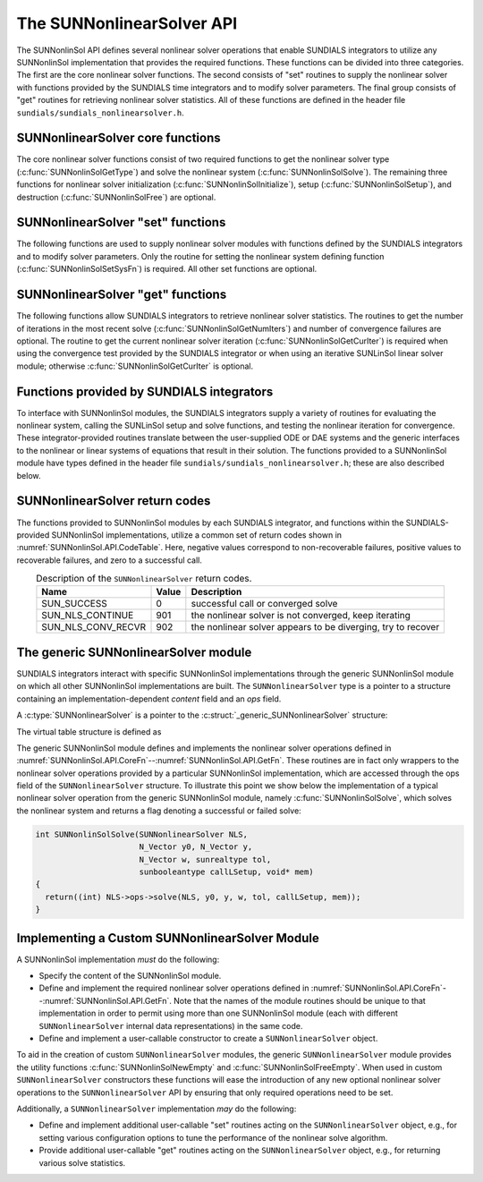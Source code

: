 ..
   Programmer(s): Daniel R. Reynolds @ SMU
   ----------------------------------------------------------------
   SUNDIALS Copyright Start
   Copyright (c) 2002-2025, Lawrence Livermore National Security
   and Southern Methodist University.
   All rights reserved.

   See the top-level LICENSE and NOTICE files for details.

   SPDX-License-Identifier: BSD-3-Clause
   SUNDIALS Copyright End
   ----------------------------------------------------------------

.. _SUNNonlinSol.API:

===============================
The SUNNonlinearSolver API
===============================

The SUNNonlinSol API defines several nonlinear solver operations that enable
SUNDIALS integrators to utilize any SUNNonlinSol implementation that
provides the required functions. These functions can be divided into three
categories. The first are the core nonlinear solver functions. The second
consists of "set" routines to supply the nonlinear solver with
functions provided by the SUNDIALS time integrators and to modify solver
parameters. The final group consists of "get" routines for retrieving nonlinear
solver statistics. All of these functions are defined in the header file
``sundials/sundials_nonlinearsolver.h``.



.. _SUNNonlinSol.API.CoreFn:

SUNNonlinearSolver core functions
-----------------------------------------------------

The core nonlinear solver functions consist of two required functions to get the
nonlinear solver type (:c:func:`SUNNonlinSolGetType`) and solve the nonlinear system
(:c:func:`SUNNonlinSolSolve`). The remaining three functions for nonlinear solver
initialization (:c:func:`SUNNonlinSolInitialize`), setup
(:c:func:`SUNNonlinSolSetup`), and destruction (:c:func:`SUNNonlinSolFree`) are optional.

.. c:enum:: SUNNonlinearSolver_Type

   An identifier indicating the form of the nonlinear system expected by the
   nonlinear solver.

   .. c:enumerator:: SUNNONLINEARSOLVER_ROOTFIND

      The nonlinear solver expects systems in rootfinding form :math:`F(y) = 0`

   .. c:enumerator:: SUNNONLINEARSOLVER_FIXEDPOINT

      The nonlinear solver expects systems in fixed-point form :math:`G(y) = y`.


.. c:function:: SUNNonlinearSolver_Type SUNNonlinSolGetType(SUNNonlinearSolver NLS)

   This *required* function returns the nonlinear solver type.

   **Arguments:**
      * *NLS* -- a SUNNonlinSol object.

   **Return value:**
      The :c:enum:`SUNNonlinearSolver_Type` type identifier for the nonlinear
      solver.


.. c:function:: SUNErrCode SUNNonlinSolInitialize(SUNNonlinearSolver NLS)

   This *optional* function handles nonlinear solver initialization
   and may perform any necessary memory allocations.

   **Arguments:**
      * *NLS* -- a SUNNonlinSol object.

   **Return value:**
      A :c:type:`SUNErrCode`.

   **Notes:**
      It is assumed all solver-specific options have been set
      prior to calling :c:func:`SUNNonlinSolInitialize`. SUNNonlinSol
      implementations that do not require initialization may set this
      operation to ``NULL``.


.. c:function:: SUNErrCode SUNNonlinSolSetup(SUNNonlinearSolver NLS, N_Vector y, void* mem)

   This *optional* function performs any solver setup needed for a nonlinear solve.

   **Arguments:**
      * *NLS* -- a SUNNonlinSol object.
      * *y* -- the initial guess passed to the nonlinear solver.
      * *mem* -- the SUNDIALS integrator memory structure.

   **Return value:**
      A :c:type:`SUNErrCode`.

   **Notes:**
      SUNDIALS integrators call :c:func:`SUNNonlinSolSetup` before
      each step attempt. SUNNonlinSol implementations that do not
      require setup may set this operation to ``NULL``.


.. c:function:: int SUNNonlinSolSolve(SUNNonlinearSolver NLS, N_Vector y0, N_Vector ycor, N_Vector w, sunrealtype tol, sunbooleantype callLSetup, void *mem)

   This *required* function solves the nonlinear system
   :math:`F(y)=0` or :math:`G(y)=y`.

   **Arguments:**
      * *NLS* -- a SUNNonlinSol object.
      * *y0* -- the predicted value for the new solution state. This
        *must* remain unchanged throughout the solution process.
      * *ycor* -- on input the initial guess for the correction to the predicted
        state (zero) and on output the final correction to the predicted
        state.
      * *w* -- the solution error weight vector used for computing weighted error norms.
      * *tol* -- the requested solution tolerance in the weighted root-mean-squared norm.
      * *callLSetup* -- a flag indicating that the integrator
        recommends for the linear solver setup function to be called.
      * *mem* -- the SUNDIALS integrator memory structure.

   **Return value:**
      The return value is zero for a successful solve, a positive value
      for a recoverable error (i.e., the solve failed and the integrator
      should reduce the step size and reattempt the step), and a negative
      value for an unrecoverable error (i.e., the solve failed the and
      the integrator should halt and return an error to the user).


.. c:function:: SUNErrCode SUNNonlinSolFree(SUNNonlinearSolver NLS)

   This *optional* function frees any memory allocated by the
   nonlinear solver.

   **Arguments:**
      * *NLS* -- a SUNNonlinSol object.

   **Return value:**
      * A :c:type:`SUNErrCode`




.. _SUNNonlinSol.API.SetFn:

SUNNonlinearSolver "set" functions
-------------------------------------

The following functions are used to supply nonlinear solver modules with
functions defined by the SUNDIALS integrators and to modify solver
parameters. Only the routine for setting the nonlinear system defining function
(:c:func:`SUNNonlinSolSetSysFn`) is required. All other set functions are optional.


.. c:function:: SUNErrCode SUNNonlinSolSetSysFn(SUNNonlinearSolver NLS, SUNNonlinSolSysFn SysFn)

   This *required* function is used to provide the nonlinear solver
   with the function defining the nonlinear system. This is the function
   :math:`F(y)` in :math:`F(y)=0` for ``SUNNONLINEARSOLVER_ROOTFIND`` modules or
   :math:`G(y)` in :math:`G(y)=y` for ``SUNNONLINEARSOLVER_FIXEDPOINT`` modules.

   **Arguments:**
      * *NLS* -- a SUNNonlinSol object.
      * *SysFn* -- the function defining the nonlinear system. See
        :numref:`SUNNonlinSol.API.SUNSuppliedFn` for the definition of
        :c:type:`SUNNonlinSolSysFn`.

   **Return value:**
      * A :c:type:`SUNErrCode`


.. c:function:: SUNErrCode SUNNonlinSolSetLSetupFn(SUNNonlinearSolver NLS, SUNNonlinSolLSetupFn SetupFn)

   This *optional* function is called by SUNDIALS integrators to provide
   the nonlinear solver with access to its linear solver setup function.

   **Arguments:**
      * *NLS* -- a SUNNonlinSol object.
      * *SetupFn* -- a wrapper function to the SUNDIALS integrator's linear solver setup
        function. See :numref:`SUNNonlinSol.API.SUNSuppliedFn`  for the
        definition of :c:type:`SUNNonlinSolLSetupFn`.

   **Return value:**
      * A :c:type:`SUNErrCode`

   **Notes:**
      The :c:type:`SUNNonlinSolLSetupFn` function sets up the
      linear system :math:`Ax=b` where :math:`A = \frac{\partial
      F}{\partial y}` is the linearization of the nonlinear residual
      function :math:`F(y) = 0` (when using SUNLinSol direct linear
      solvers) or calls the user-defined preconditioner setup function
      (when using SUNLinSol iterative linear solvers). SUNNonlinSol
      implementations that do not require solving this system, do not
      utilize SUNLinSol linear solvers, or use SUNLinSol linear solvers
      that do not require setup may set this operation to ``NULL``.



.. c:function:: SUNErrCode SUNNonlinSolSetLSolveFn(SUNNonlinearSolver NLS, SUNNonlinSolLSolveFn SolveFn)

   This *optional* function is called by SUNDIALS integrators to provide
   the nonlinear solver with access to its linear solver solve function.

   **Arguments:**
      * *NLS* -- a SUNNonlinSol object.
      * *SolveFn* -- a wrapper function to the SUNDIALS integrator's
        linear solver solve function. See
        :numref:`SUNNonlinSol.API.SUNSuppliedFn` for the definition of
        :c:type:`SUNNonlinSolLSolveFn`.

   **Return value:**
      * A :c:type:`SUNErrCode`

   **Notes:**
      The :c:type:`SUNNonlinSolLSolveFn` function solves the
      linear system :math:`Ax=b` where :math:`A = \frac{\partial
      F}{\partial y}` is the linearization of the nonlinear residual
      function :math:`F(y) = 0`.  SUNNonlinSol implementations that do
      not require solving this system or do not use SUNLinSol linear
      solvers may set this operation to ``NULL``.



.. c:function:: SUNErrCode SUNNonlinSolSetConvTestFn(SUNNonlinearSolver NLS, SUNNonlinSolConvTestFn CTestFn, void* ctest_data)

   This *optional* function is used to provide the nonlinear solver
   with a function for determining if the nonlinear solver iteration
   has converged. This is typically called by SUNDIALS integrators to
   define their nonlinear convergence criteria, but may be replaced by
   the user.

   **Arguments:**
      * *NLS* -- a SUNNonlinSol object.
      * *CTestFn* -- a SUNDIALS integrator's nonlinear solver
        convergence test function. See
        :numref:`SUNNonlinSol.API.SUNSuppliedFn` for the definition of
        :c:type:`SUNNonlinSolConvTestFn`.
      * *ctest_data* -- is a data pointer passed to *CTestFn* every time it is
        called.

   **Return value:**
      * A :c:type:`SUNErrCode`

   **Notes:**
      SUNNonlinSol implementations utilizing their own convergence test
      criteria may set this function to ``NULL``.



.. c:function:: SUNErrCode SUNNonlinSolSetMaxIters(SUNNonlinearSolver NLS, int maxiters)

   This *optional* function sets the maximum number of nonlinear solver
   iterations. This is typically called by SUNDIALS integrators to
   define their default iteration limit, but may be adjusted by the user.

   **Arguments:**
      * *NLS* -- a SUNNonlinSol object.
      * *maxiters* -- the maximum number of nonlinear iterations.

   **Return value:**
      * A :c:type:`SUNErrCode`




.. _SUNNonlinSol.API.GetFn:

SUNNonlinearSolver "get" functions
----------------------------------

The following functions allow SUNDIALS integrators to retrieve nonlinear
solver statistics. The routines to get the number of iterations in the most
recent solve (:c:func:`SUNNonlinSolGetNumIters`) and number of convergence failures
are optional. The routine to get the current nonlinear solver iteration
(:c:func:`SUNNonlinSolGetCurIter`) is required when using the convergence test
provided by the SUNDIALS integrator or when using an iterative SUNLinSol
linear solver module; otherwise :c:func:`SUNNonlinSolGetCurIter` is optional.


.. c:function:: SUNErrCode SUNNonlinSolGetNumIters(SUNNonlinearSolver NLS, long int *niters)

   This *optional* function returns the number of nonlinear solver iterations
   in the most recent solve. This is typically called by the SUNDIALS
   integrator to store the nonlinear solver statistics, but may also be
   called by the user.

   **Arguments:**
      * *NLS* -- a SUNNonlinSol object.
      * *niters* -- the total number of nonlinear solver iterations.

   **Return value:**
      * A :c:type:`SUNErrCode`


.. c:function:: SUNErrCode SUNNonlinSolGetCurIter(SUNNonlinearSolver NLS, int *iter)

   This function returns the iteration index of the current nonlinear
   solve. This function is *required* when using SUNDIALS
   integrator-provided convergence tests or when using an iterative
   SUNLinSol linear solver module; otherwise it is *optional*.

   **Arguments:**
      * *NLS* -- a SUNNonlinSol object.
      * *iter* -- the nonlinear solver iteration in the current solve
        starting from zero.

   **Return value:**
      * A :c:type:`SUNErrCode`


.. c:function:: SUNErrCode SUNNonlinSolGetNumConvFails(SUNNonlinearSolver NLS, long int *nconvfails)

   This *optional* function returns the number of nonlinear solver convergence
   failures in the most recent solve. This is typically called by the SUNDIALS
   integrator to store the nonlinear solver statistics, but may also be called
   by the user.

   **Arguments:**
      * *NLS* -- a SUNNonlinSol object.
      * *nconvfails* -- the total number of nonlinear solver convergence failures.

   **Return value:**
      * A :c:type:`SUNErrCode`


.. _SUNNonlinSol.API.SUNSuppliedFn:

Functions provided by SUNDIALS integrators
--------------------------------------------

To interface with SUNNonlinSol modules, the SUNDIALS integrators
supply a variety of routines for evaluating the nonlinear system,
calling the SUNLinSol setup and solve functions, and testing the
nonlinear iteration for convergence.  These integrator-provided routines
translate between the user-supplied ODE or DAE systems and the generic
interfaces to the nonlinear or linear systems of equations that result
in their solution. The functions provided to a SUNNonlinSol
module have types defined in the header file
``sundials/sundials_nonlinearsolver.h``; these are also described below.


.. c:type:: int (*SUNNonlinSolSysFn)(N_Vector ycor, N_Vector F, void* mem)

   These functions evaluate the nonlinear system :math:`F(y)`
   for ``SUNNONLINEARSOLVER_ROOTFIND`` type modules or :math:`G(y)`
   for ``SUNNONLINEARSOLVER_FIXEDPOINT`` type modules. Memory
   for *F* must by be allocated prior to calling this function. The
   vector *ycor* will be left unchanged.

   **Arguments:**
      * *ycor* -- is the current correction to the predicted state at which the
        nonlinear system should be evaluated.
      * *F* -- is the output vector containing :math:`F(y)` or
        :math:`G(y)`, depending on the solver type.
      * *mem* -- is the SUNDIALS integrator memory structure.

   **Return value:**
      The return value is zero for a successful solve, a positive value for
      a recoverable error, and a negative value for an unrecoverable error.

   **Notes:**
      SUNDIALS integrators formulate nonlinear systems as a function of the
      correction to the predicted solution. On each call to the nonlinear system
      function the integrator will compute and store the current solution based on
      the input correction. Additionally, the residual will store the value of the
      ODE right-hand side function or DAE residual used in computing the nonlinear
      system. These stored values are then directly used in the integrator-supplied
      linear solver setup and solve functions as applicable.


.. c:type:: int (*SUNNonlinSolLSetupFn)(sunbooleantype jbad, sunbooleantype* jcur, void* mem)

   These functions are wrappers to the SUNDIALS integrator's function
   for setting up linear solves with SUNLinSol modules.

   **Arguments:**
      * *jbad* -- is an input indicating whether the nonlinear solver
        believes that :math:`A` has gone stale (``SUNTRUE``) or not (``SUNFALSE``).
      * *jcur* -- is an output indicating whether the routine has updated the
        Jacobian :math:`A` (``SUNTRUE``) or not (``SUNFALSE``).
      * *mem* -- is the SUNDIALS integrator memory structure.

   **Return value:**
      The return value is zero for a successful solve, a positive value for
      a recoverable error, and a negative value for an unrecoverable error.

   **Notes:**
      The :c:type:`SUNNonlinSolLSetupFn` function sets up the linear
      system :math:`Ax=b` where :math:`A = \frac{\partial F}{\partial y}`
      is the linearization of the nonlinear residual function
      :math:`F(y) = 0` (when using SUNLinSol direct linear solvers) or
      calls the user-defined preconditioner setup function (when using
      SUNLinSol iterative linear solvers). SUNNonlinSol implementations
      that do not require solving this system, do not utilize SUNLinSol
      linear solvers, or use SUNLinSol linear solvers that do not
      require setup may ignore these functions.

      As discussed in the description of :c:type:`SUNNonlinSolSysFn`, the linear
      solver setup function assumes that the nonlinear system function has been
      called prior to the linear solver setup function as the setup will utilize
      saved values from the nonlinear system evaluation (e.g., the updated
      solution).


.. c:type:: int (*SUNNonlinSolLSolveFn)(N_Vector b, void* mem)

   These functions are wrappers to the SUNDIALS integrator's function
   for solving linear systems with SUNLinSol modules.

   **Arguments:**
      * *b* -- contains the right-hand side vector for the linear
        solve on input and the solution to the linear system on output.
      * *mem* -- is the SUNDIALS integrator memory structure.

   **Return value:**
      The return value is zero for a successful solve, a positive value for
      a recoverable error, and a negative value for an unrecoverable error.

   **Notes:**
      The :c:type:`SUNNonlinSolLSolveFn` function solves the linear
      system :math:`Ax=b` where :math:`A = \frac{\partial F}{\partial y}`
      is the linearization of the nonlinear residual function
      :math:`F(y) = 0`. SUNNonlinSol implementations that do not
      require solving this system or do not use SUNLinSol linear solvers
      may ignore these functions.

      As discussed in the description of :c:type:`SUNNonlinSolSysFn`, the linear
      solver solve function assumes that the nonlinear system function has been
      called prior to the linear solver solve function as the setup may utilize
      saved values from the nonlinear system evaluation (e.g., the updated
      solution).


.. c:type:: int (*SUNNonlinSolConvTestFn)(SUNNonlinearSolver NLS, N_Vector ycor, N_Vector del, sunrealtype tol, N_Vector ewt, void* ctest_data)

   These functions are SUNDIALS integrator-specific convergence tests for
   nonlinear solvers and are typically supplied by each SUNDIALS integrator,
   but users may supply custom problem-specific versions as desired.

   **Arguments:**
      * *NLS* -- is the SUNNonlinSol object.
      * *ycor* -- is the current correction (nonlinear iterate).
      * *del* -- is the difference between the current and prior nonlinear iterates.
      * *tol* -- is the nonlinear solver tolerance.
      * *ewt* -- is the weight vector used in computing weighted norms.
      * *ctest_data* -- is the data pointer provided to
        :c:func:`SUNNonlinSolSetConvTestFn()`.

   **Return value:**
      The return value of this routine will be a negative value if an
      unrecoverable error occurred or one of the following:

      * ``SUN_SUCCESS`` -- the iteration is converged.

      * ``SUN_NLS_CONTINUE`` -- the iteration has not converged, keep
        iterating.

      * ``SUN_NLS_CONV_RECVR`` -- the iteration appears to be
        diverging, try to recover.

   **Notes:**
      The tolerance passed to this routine by SUNDIALS integrators is
      the tolerance in a weighted root-mean-squared norm with error
      weight vector ``ewt``.  SUNNonlinSol modules utilizing their
      own convergence criteria may ignore these functions.



.. _SUNNonlinSol.API.ReturnCodes:

SUNNonlinearSolver return codes
---------------------------------

The functions provided to SUNNonlinSol modules by each SUNDIALS
integrator, and functions within the SUNDIALS-provided SUNNonlinSol
implementations, utilize a common set of return codes shown in
:numref:`SUNNonlinSol.API.CodeTable`.  Here, negative values correspond to non-recoverable
failures, positive values to recoverable failures, and zero to a
successful call.

.. _SUNNonlinSol.API.CodeTable:
.. table:: Description of the ``SUNNonlinearSolver`` return codes.
   :align: center

   +-----------------------+---------+---------------------------------------------------------------+
   | Name                  | Value   | Description                                                   |
   +=======================+=========+===============================================================+
   | SUN_SUCCESS           |    0    | successful call or converged solve                            |
   +-----------------------+---------+---------------------------------------------------------------+
   | SUN_NLS_CONTINUE      |  901    | the nonlinear solver is not converged, keep iterating         |
   +-----------------------+---------+---------------------------------------------------------------+
   | SUN_NLS_CONV_RECVR    |  902    | the nonlinear solver appears to be diverging, try to recover  |
   +-----------------------+---------+---------------------------------------------------------------+



.. _SUNNonlinSol.API.Generic:

The generic SUNNonlinearSolver module
-----------------------------------------

SUNDIALS integrators interact with specific SUNNonlinSol
implementations through the generic SUNNonlinSol module on which all
other SUNNonlinSol implementations are built. The
``SUNNonlinearSolver`` type is a pointer to a structure containing an
implementation-dependent *content* field and an *ops*
field.

A :c:type:`SUNNonlinearSolver` is a pointer to the
:c:struct:`_generic_SUNNonlinearSolver` structure:

.. c:type:: struct _generic_SUNNonlinearSolver *SUNNonlinearSolver

.. c:struct:: _generic_SUNNonlinearSolver

   The structure defining the SUNDIALS nonlinear solver class.

   .. c:member:: void* content

      Pointer to nonlinear solver-specific member data

   .. c:member:: SUNNonlinearSolver_Ops ops

      A virtual table of nonlinear solver operations provided by a specific
      implementation

   .. c:member:: SUNContext sunctx

      The SUNDIALS simulation context

The virtual table structure is defined as

.. c:type:: struct _generic_SUNNonlinearSolver_Ops *SUNNonlinearSolver_Ops

.. c:struct:: _generic_SUNNonlinearSolver_Ops

   The structure defining :c:type:`SUNNonlinearSolver` operations.

   .. c:member:: SUNNonlinearSolver_Type (*gettype)(SUNNonlinearSolver)

      The function implementing :c:func:`SUNNonlinSolGetType`

   .. c:member:: int (*initialize)(SUNNonlinearSolver)

      The function implementing :c:func:`SUNNonlinSolInitialize`

   .. c:member:: int (*setup)(SUNNonlinearSolver, N_Vector, void*)

      The function implementing :c:func:`SUNNonlinSolSetup`

   .. c:member:: int (*solve)(SUNNonlinearSolver, N_Vector, N_Vector, N_Vector, sunrealtype, sunbooleantype, void*)

      The function implementing :c:func:`SUNNonlinSolSolve`

   .. c:member:: int (*free)(SUNNonlinearSolver)

      The function implementing :c:func:`SUNNonlinSolFree`

   .. c:member:: int (*setsysfn)(SUNNonlinearSolver, SUNNonlinSolSysFn)

      The function implementing :c:func:`SUNNonlinSolSetSysFn`

   .. c:member:: int (*setlsetupfn)(SUNNonlinearSolver, SUNNonlinSolLSetupFn)

      The function implementing :c:func:`SUNNonlinSolSetLSetupFn`

   .. c:member:: int (*setlsolvefn)(SUNNonlinearSolver, SUNNonlinSolLSolveFn)

      The function implementing :c:func:`SUNNonlinSolSetLSolveFn`

   .. c:member:: int (*setctestfn)(SUNNonlinearSolver, SUNNonlinSolConvTestFn, void*)

      The function implementing :c:func:`SUNNonlinSolSetConvTestFn`

   .. c:member:: int (*setmaxiters)(SUNNonlinearSolver, int)

      The function implementing :c:func:`SUNNonlinSolSetMaxIters`

   .. c:member:: int (*getnumiters)(SUNNonlinearSolver, long int*)

      The function implementing :c:func:`SUNNonlinSolGetNumIters`

   .. c:member:: int (*getcuriter)(SUNNonlinearSolver, int*)

      The function implementing :c:func:`SUNNonlinSolGetCurIter`

   .. c:member:: int (*getnumconvfails)(SUNNonlinearSolver, long int*)

      The function implementing :c:func:`SUNNonlinSolGetNumConvFails`


The generic SUNNonlinSol module defines and implements the nonlinear
solver operations defined in
:numref:`SUNNonlinSol.API.CoreFn`--:numref:`SUNNonlinSol.API.GetFn`.
These routines are in fact only wrappers to the nonlinear solver
operations provided by a particular SUNNonlinSol implementation,
which are accessed through the ops field of the ``SUNNonlinearSolver``
structure. To illustrate this point we show below the implementation
of a typical nonlinear solver operation from the generic SUNNonlinSol
module, namely :c:func:`SUNNonlinSolSolve`, which solves the nonlinear
system and returns a flag denoting a successful or failed solve:

.. code-block:: c

   int SUNNonlinSolSolve(SUNNonlinearSolver NLS,
                         N_Vector y0, N_Vector y,
                         N_Vector w, sunrealtype tol,
                         sunbooleantype callLSetup, void* mem)
   {
     return((int) NLS->ops->solve(NLS, y0, y, w, tol, callLSetup, mem));
   }



.. _SUNNonlinSol.API.Custom:

Implementing a Custom SUNNonlinearSolver Module
--------------------------------------------------

A SUNNonlinSol implementation *must* do the following:

* Specify the content of the SUNNonlinSol module.

* Define and implement the required nonlinear solver operations defined
  in :numref:`SUNNonlinSol.API.CoreFn`--:numref:`SUNNonlinSol.API.GetFn`.
  Note that the names of the module routines should be unique to that
  implementation in order to permit using more than one SUNNonlinSol
  module (each with different ``SUNNonlinearSolver`` internal data
  representations) in the same code.

* Define and implement a user-callable constructor to create a
  ``SUNNonlinearSolver`` object.

To aid in the creation of custom ``SUNNonlinearSolver`` modules, the generic
``SUNNonlinearSolver`` module provides the utility functions
:c:func:`SUNNonlinSolNewEmpty` and :c:func:`SUNNonlinSolFreeEmpty`. When used
in custom ``SUNNonlinearSolver`` constructors these functions will ease the
introduction of any new optional nonlinear solver operations to the
``SUNNonlinearSolver`` API by ensuring that only required operations need to
be set.

.. c:function:: SUNNonlinearSolver SUNNonlinSolNewEmpty(SUNContext sunctx)

  This function allocates a new generic ``SUNNonlinearSolver`` object and
  initializes its content pointer and the function pointers in the operations
  structure to ``NULL``.

  **Return value:**
     If successful, this function returns a ``SUNNonlinearSolver`` object.
     If an error occurs when allocating the object, then this routine will
     return ``NULL``.

.. c:function:: void SUNNonlinSolFreeEmpty(SUNNonlinearSolver NLS)

  This routine frees the generic ``SUNNonlinearSolver`` object, under the assumption that any
  implementation-specific data that was allocated within the underlying content structure
  has already been freed. It will additionally test whether the ops pointer is ``NULL``,
  and, if it is not, it will free it as well.

   **Arguments:**
      * *NLS* -- a SUNNonlinearSolver object


Additionally, a ``SUNNonlinearSolver`` implementation *may* do
the following:

* Define and implement additional user-callable "set" routines
  acting on the ``SUNNonlinearSolver`` object, e.g., for setting
  various configuration options to tune the performance of the
  nonlinear solve algorithm.

* Provide additional user-callable "get" routines acting on the
  ``SUNNonlinearSolver`` object, e.g., for returning various solve
  statistics.
